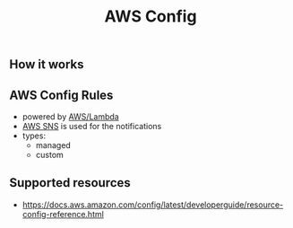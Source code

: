 :PROPERTIES:
:ID:       fe09aed3-958a-4ec6-bf5c-adbd63997b34
:END:
#+created: 20190702082410710
#+modified: 20210520102142404
#+revision: 0
#+tags: [[AWS Management & Governance]] [[AWS Monitoring]] AWS
#+title: AWS Config
#+tmap.id: e21b896e-7b26-424d-83da-17dfae5f6d66
#+type: text/vnd.tiddlywiki

** How it works
:PROPERTIES:
:CUSTOM_ID: how-it-works
:END:
[[https://d1.awsstatic.com/Products/product-name/diagrams/product-page-diagram-Config_how-it-works.bd28728a9066c55d7ee69c0a655109001462e25b.png]]

** AWS Config Rules
:PROPERTIES:
:CUSTOM_ID: aws-config-rules
:END:
- powered by [[#AWS%2FLambda][AWS/Lambda]]
- [[#AWS%20SNS][AWS SNS]] is used for the notifications
- types:
  - managed
  - custom

** Supported resources
:PROPERTIES:
:CUSTOM_ID: supported-resources
:END:
- [[https://docs.aws.amazon.com/config/latest/developerguide/resource-config-reference.html]]
